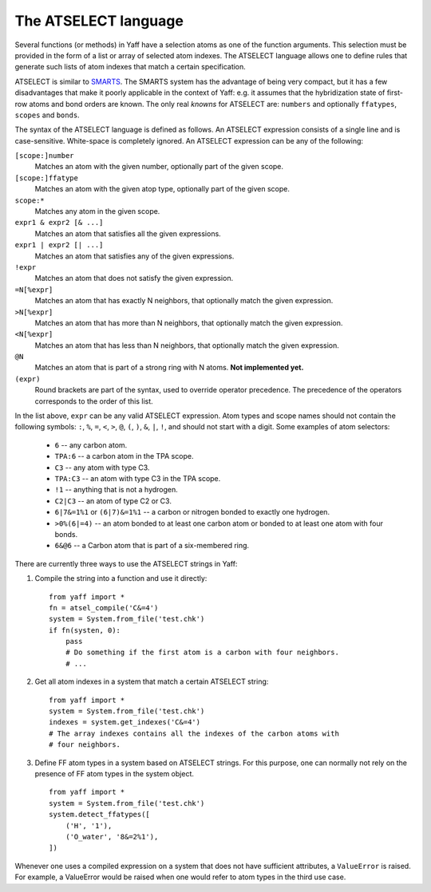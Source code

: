 ..
    : YAFF is yet another force-field code.
    : Copyright (C) 2011 Toon Verstraelen <Toon.Verstraelen@UGent.be>,
    : Louis Vanduyfhuys <Louis.Vanduyfhuys@UGent.be>, Center for Molecular Modeling
    : (CMM), Ghent University, Ghent, Belgium; all rights reserved unless otherwise
    : stated.
    :
    : This file is part of YAFF.
    :
    : YAFF is free software; you can redistribute it and/or
    : modify it under the terms of the GNU General Public License
    : as published by the Free Software Foundation; either version 3
    : of the License, or (at your option) any later version.
    :
    : YAFF is distributed in the hope that it will be useful,
    : but WITHOUT ANY WARRANTY; without even the implied warranty of
    : MERCHANTABILITY or FITNESS FOR A PARTICULAR PURPOSE.  See the
    : GNU General Public License for more details.
    :
    : You should have received a copy of the GNU General Public License
    : along with this program; if not, see <http://www.gnu.org/licenses/>
    :
    : --

.. _ug_sec_atselect:

The ATSELECT language
#####################

Several functions (or methods) in Yaff have a selection atoms as one of the
function arguments. This selection must be provided in the form of a list or
array of selected atom indexes. The ATSELECT language allows one to define
rules that generate such lists of atom indexes that match a certain
specification.

ATSELECT is similar to `SMARTS
<http://en.wikipedia.org/wiki/Smiles_arbitrary_target_specification>`_.
The SMARTS system has the advantage of being very compact, but it has a few
disadvantages that make it poorly applicable in the context of Yaff: e.g. it
assumes that the hybridization state of first-row atoms and bond orders are
known. The only real `knowns` for ATSELECT are: ``numbers`` and
optionally ``ffatypes``, ``scopes`` and ``bonds``.

The syntax of the ATSELECT language is defined as follows. An ATSELECT
expression consists of a single line and is case-sensitive. White-space is
completely ignored. An ATSELECT expression can be any of the following:

``[scope:]number``
    Matches an atom with the given number, optionally part of the given scope.

``[scope:]ffatype``
    Matches an atom with the given atop type, optionally part of the given scope.

``scope:*``
    Matches any atom in the given scope.

``expr1 & expr2 [& ...]``
    Matches an atom that satisfies all the given expressions.

``expr1 | expr2 [| ...]``
    Matches an atom that satisfies any of the given expressions.

``!expr``
    Matches an atom that does not satisfy the given expression.

``=N[%expr]``
    Matches an atom that has exactly N neighbors, that optionally match the
    given expression.

``>N[%expr]``
    Matches an atom that has more than N neighbors, that optionally match the
    given expression.

``<N[%expr]``
    Matches an atom that has less than N neighbors, that optionally match the
    given expression.

``@N``
    Matches an atom that is part of a strong ring with N atoms. **Not
    implemented yet.**

``(expr)``
    Round brackets are part of the syntax, used to override operator precedence.
    The precedence of the operators corresponds to the order of this list.

In the list above, ``expr`` can be any valid ATSELECT expression. Atom types and
scope names should not contain the following symbols: ``:``, ``%``, ``=``,
``<``, ``>``, ``@``, ``(``, ``)``, ``&``, ``|``, ``!``, and should
not start with a digit. Some examples of atom selectors:

 * ``6`` -- any carbon atom.
 * ``TPA:6`` -- a carbon atom in the TPA scope.
 * ``C3`` -- any atom with type C3.
 * ``TPA:C3`` -- an atom with type C3 in the TPA scope.
 * ``!1`` -- anything that is not a hydrogen.
 * ``C2|C3`` -- an atom of type C2 or C3.
 * ``6|7&=1%1`` or ``(6|7)&=1%1`` -- a carbon or nitrogen bonded to exactly one
   hydrogen.
 * ``>0%(6|=4)`` -- an atom bonded to at least one carbon atom or bonded to at
   least one atom with four bonds.
 * ``6&@6`` -- a Carbon atom that is part of a six-membered ring.

There are currently three ways to use the ATSELECT strings in Yaff:

1. Compile the string into a function and use it directly::

    from yaff import *
    fn = atsel_compile('C&=4')
    system = System.from_file('test.chk')
    if fn(systen, 0):
        pass
        # Do something if the first atom is a carbon with four neighbors.
        # ...

2. Get all atom indexes in a system that match a certain ATSELECT string::

    from yaff import *
    system = System.from_file('test.chk')
    indexes = system.get_indexes('C&=4')
    # The array indexes contains all the indexes of the carbon atoms with
    # four neighbors.

3. Define FF atom types in a system based on ATSELECT strings. For this purpose,
   one can normally not rely on the presence of FF atom types in the system
   object. ::

    from yaff import *
    system = System.from_file('test.chk')
    system.detect_ffatypes([
        ('H', '1'),
        ('O_water', '8&=2%1'),
    ])


Whenever one uses a compiled expression on a system that does not have
sufficient attributes, a ``ValueError`` is raised. For example, a ValueError
would be raised when one would refer to atom types in the third use case.

